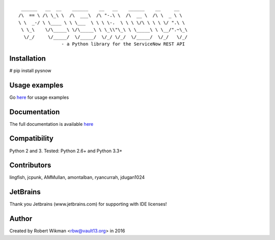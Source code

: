 ::
  
	 ______   __  __    ______    __   __    ______    __     __    
	/\  == \ /\ \_\ \  /\  ___\  /\ "-.\ \  /\  __ \  /\ \  _ \ \   
	\ \  _-/ \ \____ \ \ \___  \ \ \ \-.  \ \ \ \/\ \ \ \ \/ ".\ \  
	 \ \_\    \/\_____\ \/\_____\ \ \_\\"\_\ \ \_____\ \ \__/".~\_\ 
	  \/_/     \/_____/  \/_____/  \/_/ \/_/  \/_____/  \/_/   \/_/ 
			- a Python library for the ServiceNow REST API
.. image:: https://travis-ci.org/rbw0/pysnow.svg?branch=master
    :target: https://travis-ci.org/rbw0/pysnow
.. image:: https://coveralls.io/repos/github/rbw0/pysnow/badge.svg?branch=master
    :target: https://coveralls.io/github/rbw0/pysnow?branch=master
.. image:: https://badge.fury.io/py/pysnow.svg
    :target: https://pypi.python.org/pypi/pysnow
    
Installation
^^^^^^^^^^^^
# pip install pysnow


Usage examples
^^^^^^^^^^^^^^
Go `here <http://pysnow.readthedocs.io/en/latest/usage>`_ for usage examples


Documentation
^^^^^^^^^^^^^
The full documentation is available `here <http://pysnow.readthedocs.org/>`_


Compatibility
^^^^^^^^^^^^^
Python 2 and 3. Tested: Python 2.6+ and Python 3.3+

Contributors
^^^^^^^^^^^^
lingfish, jcpunk, AMMullan, amontalban, ryancurrah, jdugan1024


JetBrains
^^^^^^^^^
Thank you Jetbrains (www.jetbrains.com) for supporting with IDE licenses!

Author
^^^^^^
Created by Robert Wikman <rbw@vault13.org> in 2016

